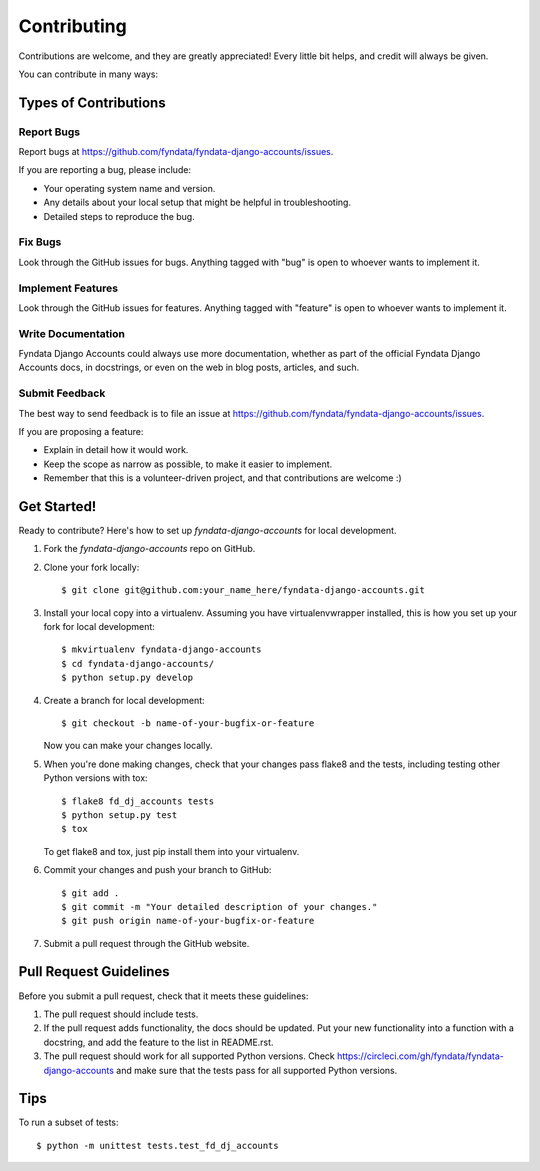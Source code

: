 ============
Contributing
============

Contributions are welcome, and they are greatly appreciated! Every
little bit helps, and credit will always be given. 

You can contribute in many ways:

Types of Contributions
----------------------

Report Bugs
~~~~~~~~~~~

Report bugs at https://github.com/fyndata/fyndata-django-accounts/issues.

If you are reporting a bug, please include:

* Your operating system name and version.
* Any details about your local setup that might be helpful in troubleshooting.
* Detailed steps to reproduce the bug.

Fix Bugs
~~~~~~~~

Look through the GitHub issues for bugs. Anything tagged with "bug"
is open to whoever wants to implement it.

Implement Features
~~~~~~~~~~~~~~~~~~

Look through the GitHub issues for features. Anything tagged with "feature"
is open to whoever wants to implement it.

Write Documentation
~~~~~~~~~~~~~~~~~~~

Fyndata Django Accounts could always use more documentation, whether as part of the 
official Fyndata Django Accounts docs, in docstrings, or even on the web in blog posts,
articles, and such.

Submit Feedback
~~~~~~~~~~~~~~~

The best way to send feedback is to file an issue at https://github.com/fyndata/fyndata-django-accounts/issues.

If you are proposing a feature:

* Explain in detail how it would work.
* Keep the scope as narrow as possible, to make it easier to implement.
* Remember that this is a volunteer-driven project, and that contributions
  are welcome :)

Get Started!
------------

Ready to contribute? Here's how to set up `fyndata-django-accounts` for local development.

1. Fork the `fyndata-django-accounts` repo on GitHub.
2. Clone your fork locally::

    $ git clone git@github.com:your_name_here/fyndata-django-accounts.git

3. Install your local copy into a virtualenv. Assuming you have virtualenvwrapper installed, this is how you set up your fork for local development::

    $ mkvirtualenv fyndata-django-accounts
    $ cd fyndata-django-accounts/
    $ python setup.py develop

4. Create a branch for local development::

    $ git checkout -b name-of-your-bugfix-or-feature

   Now you can make your changes locally.

5. When you're done making changes, check that your changes pass flake8 and the
   tests, including testing other Python versions with tox::

        $ flake8 fd_dj_accounts tests
        $ python setup.py test
        $ tox

   To get flake8 and tox, just pip install them into your virtualenv. 

6. Commit your changes and push your branch to GitHub::

    $ git add .
    $ git commit -m "Your detailed description of your changes."
    $ git push origin name-of-your-bugfix-or-feature

7. Submit a pull request through the GitHub website.

Pull Request Guidelines
-----------------------

Before you submit a pull request, check that it meets these guidelines:

1. The pull request should include tests.
2. If the pull request adds functionality, the docs should be updated. Put
   your new functionality into a function with a docstring, and add the
   feature to the list in README.rst.
3. The pull request should work for all supported Python versions. Check
   https://circleci.com/gh/fyndata/fyndata-django-accounts
   and make sure that the tests pass for all supported Python versions.

Tips
----

To run a subset of tests::

    $ python -m unittest tests.test_fd_dj_accounts
